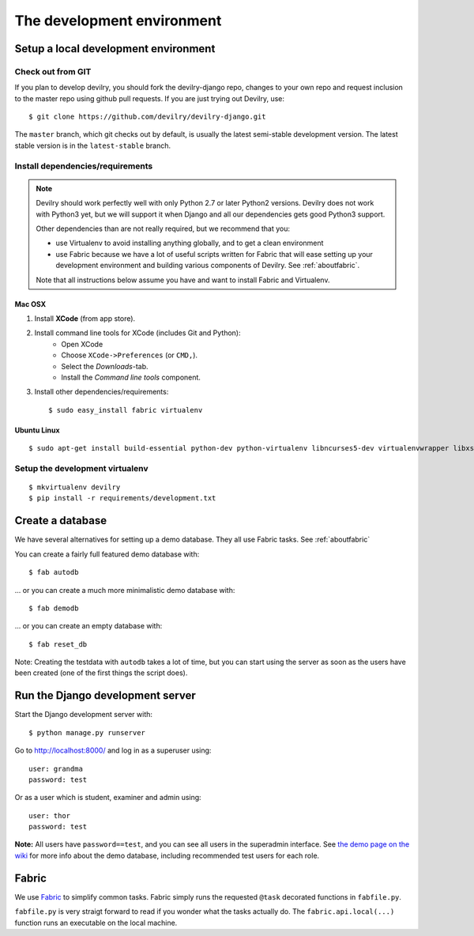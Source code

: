 .. _devenv:

===========================
The development environment
===========================


#####################################
Setup a local development environment
#####################################

Check out from GIT
==================

If you plan to develop devilry, you should fork the devilry-django repo,
changes to your own repo and request inclusion to the master repo using
github pull requests. If you are just trying out Devilry, use::

    $ git clone https://github.com/devilry/devilry-django.git

The ``master`` branch, which git checks out by default, is usually the
latest semi-stable development version. The latest stable version is in
the ``latest-stable`` branch.


Install dependencies/requirements
=================================

.. note::
    Devilry should work perfectly well with only Python 2.7 or later Python2 versions.
    Devilry does not work with Python3 yet, but we will support it when Django and all
    our dependencies gets good Python3 support.

    Other dependencies than are not really required, but we recommend that you:

    - use Virtualenv to avoid installing anything globally, and to get a clean environment
    - use Fabric because we have a lot of useful scripts written for Fabric that will ease
      setting up your development environment and building various components of Devilry.
      See :ref:`aboutfabric`.

    Note that all instructions below assume you have and want to install Fabric and Virtualenv.


Mac OSX
-------

1. Install **XCode** (from app store).
2. Install command line tools for XCode (includes Git and Python):
    - Open XCode
    - Choose ``XCode->Preferences`` (or ``CMD,``).
    - Select the *Downloads*-tab.
    - Install the *Command line tools* component.
3. Install other dependencies/requirements::

    $ sudo easy_install fabric virtualenv


Ubuntu Linux
------------
::

    $ sudo apt-get install build-essential python-dev python-virtualenv libncurses5-dev virtualenvwrapper libxslt1-dev libxml2 libxml2-dev zlib1g-dev



Setup the development virtualenv
================================
::

    $ mkvirtualenv devilry
    $ pip install -r requirements/development.txt



.. _createdevenvdb:

#################
Create a database
#################
We have several alternatives for setting up a demo database. They all
use Fabric tasks. See :ref:`aboutfabric`

You can create a fairly full featured demo database with::

    $ fab autodb

... or you can create a much more minimalistic demo database with::

    $ fab demodb

... or you can create an empty database with::

    $ fab reset_db

Note: Creating the testdata with ``autodb`` takes a lot of time, but you can start using
the server as soon as the users have been created (one of the first
things the script does).



.. _devrunserver:

#################################
Run the Django development server
#################################
Start the Django development server with::

    $ python manage.py runserver

Go to http://localhost:8000/ and log in as a superuser using::

    user: grandma
    password: test

Or as a user which is student, examiner and admin using::

    user: thor
    password: test

**Note:** All users have ``password==test``, and you can see all users
in the superadmin interface. See `the demo page on the
wiki <https://github.com/devilry/devilry-django/wiki/demo>`_ for more
info about the demo database, including recommended test users for each
role.


.. _aboutfabric:

######
Fabric
######

We use `Fabric <http://fabfile.org>`_ to simplify common tasks. Fabric
simply runs the requested ``@task`` decorated functions in
``fabfile.py``.

``fabfile.py`` is very straigt forward to read if you wonder what the
tasks actually do. The ``fabric.api.local(...)`` function runs an
executable on the local machine.


